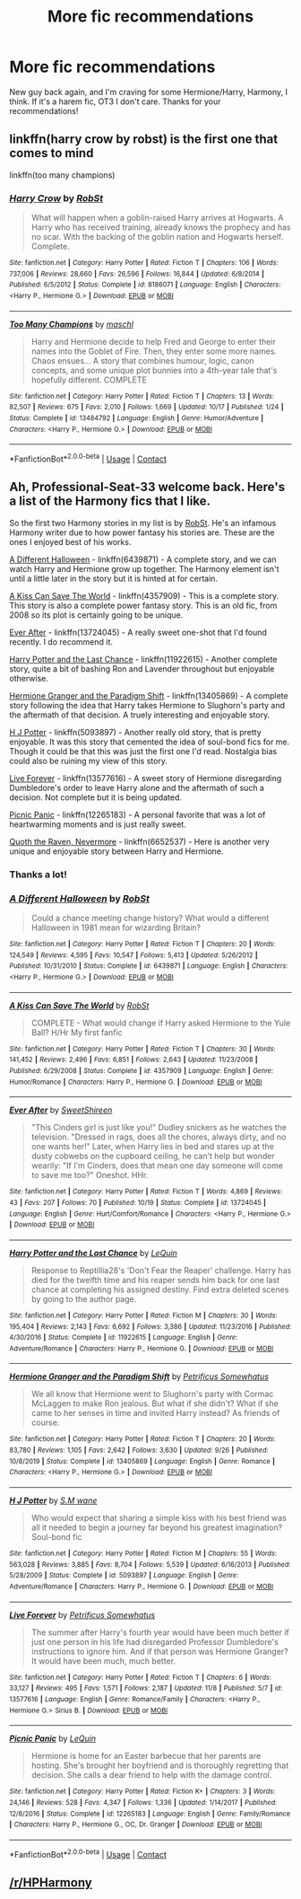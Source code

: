 #+TITLE: More fic recommendations

* More fic recommendations
:PROPERTIES:
:Author: Professional-Seat-33
:Score: 1
:DateUnix: 1605813619.0
:DateShort: 2020-Nov-19
:END:
New guy back again, and I'm craving for some Hermione/Harry, Harmony, I think. If it's a harem fic, OT3 I don't care. Thanks for your recommendations!


** linkffn(harry crow by robst) is the first one that comes to mind

linkffn(too many champions)
:PROPERTIES:
:Author: 100beep
:Score: 1
:DateUnix: 1605816467.0
:DateShort: 2020-Nov-19
:END:

*** [[https://www.fanfiction.net/s/8186071/1/][*/Harry Crow/*]] by [[https://www.fanfiction.net/u/1451358/RobSt][/RobSt/]]

#+begin_quote
  What will happen when a goblin-raised Harry arrives at Hogwarts. A Harry who has received training, already knows the prophecy and has no scar. With the backing of the goblin nation and Hogwarts herself. Complete.
#+end_quote

^{/Site/:} ^{fanfiction.net} ^{*|*} ^{/Category/:} ^{Harry} ^{Potter} ^{*|*} ^{/Rated/:} ^{Fiction} ^{T} ^{*|*} ^{/Chapters/:} ^{106} ^{*|*} ^{/Words/:} ^{737,006} ^{*|*} ^{/Reviews/:} ^{28,660} ^{*|*} ^{/Favs/:} ^{26,596} ^{*|*} ^{/Follows/:} ^{16,844} ^{*|*} ^{/Updated/:} ^{6/8/2014} ^{*|*} ^{/Published/:} ^{6/5/2012} ^{*|*} ^{/Status/:} ^{Complete} ^{*|*} ^{/id/:} ^{8186071} ^{*|*} ^{/Language/:} ^{English} ^{*|*} ^{/Characters/:} ^{<Harry} ^{P.,} ^{Hermione} ^{G.>} ^{*|*} ^{/Download/:} ^{[[http://www.ff2ebook.com/old/ffn-bot/index.php?id=8186071&source=ff&filetype=epub][EPUB]]} ^{or} ^{[[http://www.ff2ebook.com/old/ffn-bot/index.php?id=8186071&source=ff&filetype=mobi][MOBI]]}

--------------

[[https://www.fanfiction.net/s/13484792/1/][*/Too Many Champions/*]] by [[https://www.fanfiction.net/u/11300541/maschl][/maschl/]]

#+begin_quote
  Harry and Hermione decide to help Fred and George to enter their names into the Goblet of Fire. Then, they enter some more names. Chaos ensues... A story that combines humour, logic, canon concepts, and some unique plot bunnies into a 4th-year tale that's hopefully different. COMPLETE
#+end_quote

^{/Site/:} ^{fanfiction.net} ^{*|*} ^{/Category/:} ^{Harry} ^{Potter} ^{*|*} ^{/Rated/:} ^{Fiction} ^{T} ^{*|*} ^{/Chapters/:} ^{13} ^{*|*} ^{/Words/:} ^{82,507} ^{*|*} ^{/Reviews/:} ^{675} ^{*|*} ^{/Favs/:} ^{2,010} ^{*|*} ^{/Follows/:} ^{1,669} ^{*|*} ^{/Updated/:} ^{10/17} ^{*|*} ^{/Published/:} ^{1/24} ^{*|*} ^{/Status/:} ^{Complete} ^{*|*} ^{/id/:} ^{13484792} ^{*|*} ^{/Language/:} ^{English} ^{*|*} ^{/Genre/:} ^{Humor/Adventure} ^{*|*} ^{/Characters/:} ^{<Harry} ^{P.,} ^{Hermione} ^{G.>} ^{*|*} ^{/Download/:} ^{[[http://www.ff2ebook.com/old/ffn-bot/index.php?id=13484792&source=ff&filetype=epub][EPUB]]} ^{or} ^{[[http://www.ff2ebook.com/old/ffn-bot/index.php?id=13484792&source=ff&filetype=mobi][MOBI]]}

--------------

*FanfictionBot*^{2.0.0-beta} | [[https://github.com/FanfictionBot/reddit-ffn-bot/wiki/Usage][Usage]] | [[https://www.reddit.com/message/compose?to=tusing][Contact]]
:PROPERTIES:
:Author: FanfictionBot
:Score: 1
:DateUnix: 1605816495.0
:DateShort: 2020-Nov-19
:END:


** Ah, Professional-Seat-33 welcome back. Here's a list of the Harmony fics that I like.

So the first two Harmony stories in my list is by [[https://www.fanfiction.net/u/1451358/RobSt][RobSt]]. He's an infamous Harmony writer due to how power fantasy his stories are. These are the ones I enjoyed best of his works.

[[https://www.fanfiction.net/s/6439871/1/A-Different-Halloween][A Different Halloween]] - linkffn(6439871) - A complete story, and we can watch Harry and Hermione grow up together. The Harmony element isn't until a little later in the story but it is hinted at for certain.

[[https://www.fanfiction.net/s/4357909/1/A-Kiss-Can-Save-The-World][A Kiss Can Save The World]] - linkffn(4357909) - This is a complete story. This story is also a complete power fantasy story. This is an old fic, from 2008 so its plot is certainly going to be unique.

[[https://www.fanfiction.net/s/13724045/1/Ever-After][Ever After]] - linkffn(13724045) - A really sweet one-shot that I'd found recently. I do recommend it.

[[https://www.fanfiction.net/s/11922615/1/Harry-Potter-and-the-Last-Chance][Harry Potter and the Last Chance]] - linkffn(11922615) - Another complete story, quite a bit of bashing Ron and Lavender throughout but enjoyable otherwise.

[[https://www.fanfiction.net/s/13405869/1/Hermione-Granger-and-the-Paradigm-Shift][Hermione Granger and the Paradigm Shift]] - linkffn(13405869) - A complete story following the idea that Harry takes Hermione to Slughorn's party and the aftermath of that decision. A truely interesting and enjoyable story.

[[https://www.fanfiction.net/s/5093897/1/H-J-Potter][H J Potter]] - linkffn(5093897) - Another really old story, that is pretty enjoyable. It was this story that cemented the idea of soul-bond fics for me. Though it could be that this was just the first one I'd read. Nostalgia bias could also be ruining my view of this story.

[[https://www.fanfiction.net/s/13577616/1/Live-Forever][Live Forever]] - linkffn(13577616) - A sweet story of Hermione disregarding Dumbledore's order to leave Harry alone and the aftermath of such a decision. Not complete but it is being updated.

[[https://www.fanfiction.net/s/12265183/1/Picnic-Panic][Picnic Panic]] - linkffn(12265183) - A personal favorite that was a lot of heartwarming moments and is just really sweet.

[[https://www.fanfiction.net/s/6652537/1/Quoth-the-Raven-Nevermore][Quoth the Raven, Nevermore]] - linkffn(6652537) - Here is another very unique and enjoyable story between Harry and Hermione.
:PROPERTIES:
:Author: PhantomKeeperQazs
:Score: 1
:DateUnix: 1605827865.0
:DateShort: 2020-Nov-20
:END:

*** Thanks a lot!
:PROPERTIES:
:Author: Professional-Seat-33
:Score: 2
:DateUnix: 1605841350.0
:DateShort: 2020-Nov-20
:END:


*** [[https://www.fanfiction.net/s/6439871/1/][*/A Different Halloween/*]] by [[https://www.fanfiction.net/u/1451358/RobSt][/RobSt/]]

#+begin_quote
  Could a chance meeting change history? What would a different Halloween in 1981 mean for wizarding Britain?
#+end_quote

^{/Site/:} ^{fanfiction.net} ^{*|*} ^{/Category/:} ^{Harry} ^{Potter} ^{*|*} ^{/Rated/:} ^{Fiction} ^{T} ^{*|*} ^{/Chapters/:} ^{20} ^{*|*} ^{/Words/:} ^{124,549} ^{*|*} ^{/Reviews/:} ^{4,595} ^{*|*} ^{/Favs/:} ^{10,547} ^{*|*} ^{/Follows/:} ^{5,413} ^{*|*} ^{/Updated/:} ^{5/26/2012} ^{*|*} ^{/Published/:} ^{10/31/2010} ^{*|*} ^{/Status/:} ^{Complete} ^{*|*} ^{/id/:} ^{6439871} ^{*|*} ^{/Language/:} ^{English} ^{*|*} ^{/Characters/:} ^{<Harry} ^{P.,} ^{Hermione} ^{G.>} ^{*|*} ^{/Download/:} ^{[[http://www.ff2ebook.com/old/ffn-bot/index.php?id=6439871&source=ff&filetype=epub][EPUB]]} ^{or} ^{[[http://www.ff2ebook.com/old/ffn-bot/index.php?id=6439871&source=ff&filetype=mobi][MOBI]]}

--------------

[[https://www.fanfiction.net/s/4357909/1/][*/A Kiss Can Save The World/*]] by [[https://www.fanfiction.net/u/1451358/RobSt][/RobSt/]]

#+begin_quote
  COMPLETE - What would change if Harry asked Hermione to the Yule Ball? H/Hr My first fanfic
#+end_quote

^{/Site/:} ^{fanfiction.net} ^{*|*} ^{/Category/:} ^{Harry} ^{Potter} ^{*|*} ^{/Rated/:} ^{Fiction} ^{T} ^{*|*} ^{/Chapters/:} ^{30} ^{*|*} ^{/Words/:} ^{141,452} ^{*|*} ^{/Reviews/:} ^{2,496} ^{*|*} ^{/Favs/:} ^{6,851} ^{*|*} ^{/Follows/:} ^{2,643} ^{*|*} ^{/Updated/:} ^{11/23/2008} ^{*|*} ^{/Published/:} ^{6/29/2008} ^{*|*} ^{/Status/:} ^{Complete} ^{*|*} ^{/id/:} ^{4357909} ^{*|*} ^{/Language/:} ^{English} ^{*|*} ^{/Genre/:} ^{Humor/Romance} ^{*|*} ^{/Characters/:} ^{Harry} ^{P.,} ^{Hermione} ^{G.} ^{*|*} ^{/Download/:} ^{[[http://www.ff2ebook.com/old/ffn-bot/index.php?id=4357909&source=ff&filetype=epub][EPUB]]} ^{or} ^{[[http://www.ff2ebook.com/old/ffn-bot/index.php?id=4357909&source=ff&filetype=mobi][MOBI]]}

--------------

[[https://www.fanfiction.net/s/13724045/1/][*/Ever After/*]] by [[https://www.fanfiction.net/u/3714792/SweetShireen][/SweetShireen/]]

#+begin_quote
  "This Cinders girl is just like you!" Dudley snickers as he watches the television. "Dressed in rags, does all the chores, always dirty, and no one wants her!" Later, when Harry lies in bed and stares up at the dusty cobwebs on the cupboard ceiling, he can't help but wonder wearily: "If I'm Cinders, does that mean one day someone will come to save me too?" Oneshot. HHr.
#+end_quote

^{/Site/:} ^{fanfiction.net} ^{*|*} ^{/Category/:} ^{Harry} ^{Potter} ^{*|*} ^{/Rated/:} ^{Fiction} ^{T} ^{*|*} ^{/Words/:} ^{4,869} ^{*|*} ^{/Reviews/:} ^{43} ^{*|*} ^{/Favs/:} ^{207} ^{*|*} ^{/Follows/:} ^{70} ^{*|*} ^{/Published/:} ^{10/19} ^{*|*} ^{/Status/:} ^{Complete} ^{*|*} ^{/id/:} ^{13724045} ^{*|*} ^{/Language/:} ^{English} ^{*|*} ^{/Genre/:} ^{Hurt/Comfort/Romance} ^{*|*} ^{/Characters/:} ^{<Harry} ^{P.,} ^{Hermione} ^{G.>} ^{*|*} ^{/Download/:} ^{[[http://www.ff2ebook.com/old/ffn-bot/index.php?id=13724045&source=ff&filetype=epub][EPUB]]} ^{or} ^{[[http://www.ff2ebook.com/old/ffn-bot/index.php?id=13724045&source=ff&filetype=mobi][MOBI]]}

--------------

[[https://www.fanfiction.net/s/11922615/1/][*/Harry Potter and the Last Chance/*]] by [[https://www.fanfiction.net/u/1634726/LeQuin][/LeQuin/]]

#+begin_quote
  Response to Reptillia28's 'Don't Fear the Reaper' challenge. Harry has died for the twelfth time and his reaper sends him back for one last chance at completing his assigned destiny. Find extra deleted scenes by going to the author page.
#+end_quote

^{/Site/:} ^{fanfiction.net} ^{*|*} ^{/Category/:} ^{Harry} ^{Potter} ^{*|*} ^{/Rated/:} ^{Fiction} ^{M} ^{*|*} ^{/Chapters/:} ^{30} ^{*|*} ^{/Words/:} ^{195,404} ^{*|*} ^{/Reviews/:} ^{2,143} ^{*|*} ^{/Favs/:} ^{6,692} ^{*|*} ^{/Follows/:} ^{3,386} ^{*|*} ^{/Updated/:} ^{11/23/2016} ^{*|*} ^{/Published/:} ^{4/30/2016} ^{*|*} ^{/Status/:} ^{Complete} ^{*|*} ^{/id/:} ^{11922615} ^{*|*} ^{/Language/:} ^{English} ^{*|*} ^{/Genre/:} ^{Adventure/Romance} ^{*|*} ^{/Characters/:} ^{Harry} ^{P.,} ^{Hermione} ^{G.} ^{*|*} ^{/Download/:} ^{[[http://www.ff2ebook.com/old/ffn-bot/index.php?id=11922615&source=ff&filetype=epub][EPUB]]} ^{or} ^{[[http://www.ff2ebook.com/old/ffn-bot/index.php?id=11922615&source=ff&filetype=mobi][MOBI]]}

--------------

[[https://www.fanfiction.net/s/13405869/1/][*/Hermione Granger and the Paradigm Shift/*]] by [[https://www.fanfiction.net/u/11491751/Petrificus-Somewhatus][/Petrificus Somewhatus/]]

#+begin_quote
  We all know that Hermione went to Slughorn's party with Cormac McLaggen to make Ron jealous. But what if she didn't? What if she came to her senses in time and invited Harry instead? As friends of course.
#+end_quote

^{/Site/:} ^{fanfiction.net} ^{*|*} ^{/Category/:} ^{Harry} ^{Potter} ^{*|*} ^{/Rated/:} ^{Fiction} ^{T} ^{*|*} ^{/Chapters/:} ^{20} ^{*|*} ^{/Words/:} ^{83,780} ^{*|*} ^{/Reviews/:} ^{1,105} ^{*|*} ^{/Favs/:} ^{2,642} ^{*|*} ^{/Follows/:} ^{3,630} ^{*|*} ^{/Updated/:} ^{9/26} ^{*|*} ^{/Published/:} ^{10/8/2019} ^{*|*} ^{/Status/:} ^{Complete} ^{*|*} ^{/id/:} ^{13405869} ^{*|*} ^{/Language/:} ^{English} ^{*|*} ^{/Genre/:} ^{Romance} ^{*|*} ^{/Characters/:} ^{<Harry} ^{P.,} ^{Hermione} ^{G.>} ^{*|*} ^{/Download/:} ^{[[http://www.ff2ebook.com/old/ffn-bot/index.php?id=13405869&source=ff&filetype=epub][EPUB]]} ^{or} ^{[[http://www.ff2ebook.com/old/ffn-bot/index.php?id=13405869&source=ff&filetype=mobi][MOBI]]}

--------------

[[https://www.fanfiction.net/s/5093897/1/][*/H J Potter/*]] by [[https://www.fanfiction.net/u/1521716/S-M-wane][/S.M wane/]]

#+begin_quote
  Who would expect that sharing a simple kiss with his best friend was all it needed to begin a journey far beyond his greatest imagination? Soul-bond fic
#+end_quote

^{/Site/:} ^{fanfiction.net} ^{*|*} ^{/Category/:} ^{Harry} ^{Potter} ^{*|*} ^{/Rated/:} ^{Fiction} ^{M} ^{*|*} ^{/Chapters/:} ^{55} ^{*|*} ^{/Words/:} ^{563,028} ^{*|*} ^{/Reviews/:} ^{3,885} ^{*|*} ^{/Favs/:} ^{8,704} ^{*|*} ^{/Follows/:} ^{5,539} ^{*|*} ^{/Updated/:} ^{6/16/2013} ^{*|*} ^{/Published/:} ^{5/28/2009} ^{*|*} ^{/Status/:} ^{Complete} ^{*|*} ^{/id/:} ^{5093897} ^{*|*} ^{/Language/:} ^{English} ^{*|*} ^{/Genre/:} ^{Adventure/Romance} ^{*|*} ^{/Characters/:} ^{Harry} ^{P.,} ^{Hermione} ^{G.} ^{*|*} ^{/Download/:} ^{[[http://www.ff2ebook.com/old/ffn-bot/index.php?id=5093897&source=ff&filetype=epub][EPUB]]} ^{or} ^{[[http://www.ff2ebook.com/old/ffn-bot/index.php?id=5093897&source=ff&filetype=mobi][MOBI]]}

--------------

[[https://www.fanfiction.net/s/13577616/1/][*/Live Forever/*]] by [[https://www.fanfiction.net/u/11491751/Petrificus-Somewhatus][/Petrificus Somewhatus/]]

#+begin_quote
  The summer after Harry's fourth year would have been much better if just one person in his life had disregarded Professor Dumbledore's instructions to ignore him. And if that person was Hermione Granger? It would have been much, much better.
#+end_quote

^{/Site/:} ^{fanfiction.net} ^{*|*} ^{/Category/:} ^{Harry} ^{Potter} ^{*|*} ^{/Rated/:} ^{Fiction} ^{T} ^{*|*} ^{/Chapters/:} ^{6} ^{*|*} ^{/Words/:} ^{33,127} ^{*|*} ^{/Reviews/:} ^{495} ^{*|*} ^{/Favs/:} ^{1,571} ^{*|*} ^{/Follows/:} ^{2,187} ^{*|*} ^{/Updated/:} ^{11/8} ^{*|*} ^{/Published/:} ^{5/7} ^{*|*} ^{/id/:} ^{13577616} ^{*|*} ^{/Language/:} ^{English} ^{*|*} ^{/Genre/:} ^{Romance/Family} ^{*|*} ^{/Characters/:} ^{<Harry} ^{P.,} ^{Hermione} ^{G.>} ^{Sirius} ^{B.} ^{*|*} ^{/Download/:} ^{[[http://www.ff2ebook.com/old/ffn-bot/index.php?id=13577616&source=ff&filetype=epub][EPUB]]} ^{or} ^{[[http://www.ff2ebook.com/old/ffn-bot/index.php?id=13577616&source=ff&filetype=mobi][MOBI]]}

--------------

[[https://www.fanfiction.net/s/12265183/1/][*/Picnic Panic/*]] by [[https://www.fanfiction.net/u/1634726/LeQuin][/LeQuin/]]

#+begin_quote
  Hermione is home for an Easter barbecue that her parents are hosting. She's brought her boyfriend and is thoroughly regretting that decision. She calls a dear friend to help with the damage control.
#+end_quote

^{/Site/:} ^{fanfiction.net} ^{*|*} ^{/Category/:} ^{Harry} ^{Potter} ^{*|*} ^{/Rated/:} ^{Fiction} ^{K+} ^{*|*} ^{/Chapters/:} ^{3} ^{*|*} ^{/Words/:} ^{24,146} ^{*|*} ^{/Reviews/:} ^{528} ^{*|*} ^{/Favs/:} ^{4,347} ^{*|*} ^{/Follows/:} ^{1,336} ^{*|*} ^{/Updated/:} ^{1/14/2017} ^{*|*} ^{/Published/:} ^{12/8/2016} ^{*|*} ^{/Status/:} ^{Complete} ^{*|*} ^{/id/:} ^{12265183} ^{*|*} ^{/Language/:} ^{English} ^{*|*} ^{/Genre/:} ^{Family/Romance} ^{*|*} ^{/Characters/:} ^{Harry} ^{P.,} ^{Hermione} ^{G.,} ^{OC,} ^{Dr.} ^{Granger} ^{*|*} ^{/Download/:} ^{[[http://www.ff2ebook.com/old/ffn-bot/index.php?id=12265183&source=ff&filetype=epub][EPUB]]} ^{or} ^{[[http://www.ff2ebook.com/old/ffn-bot/index.php?id=12265183&source=ff&filetype=mobi][MOBI]]}

--------------

*FanfictionBot*^{2.0.0-beta} | [[https://github.com/FanfictionBot/reddit-ffn-bot/wiki/Usage][Usage]] | [[https://www.reddit.com/message/compose?to=tusing][Contact]]
:PROPERTIES:
:Author: FanfictionBot
:Score: 1
:DateUnix: 1605827881.0
:DateShort: 2020-Nov-20
:END:


** [[/r/HPHarmony]]
:PROPERTIES:
:Author: ceplma
:Score: 1
:DateUnix: 1605858821.0
:DateShort: 2020-Nov-20
:END:
